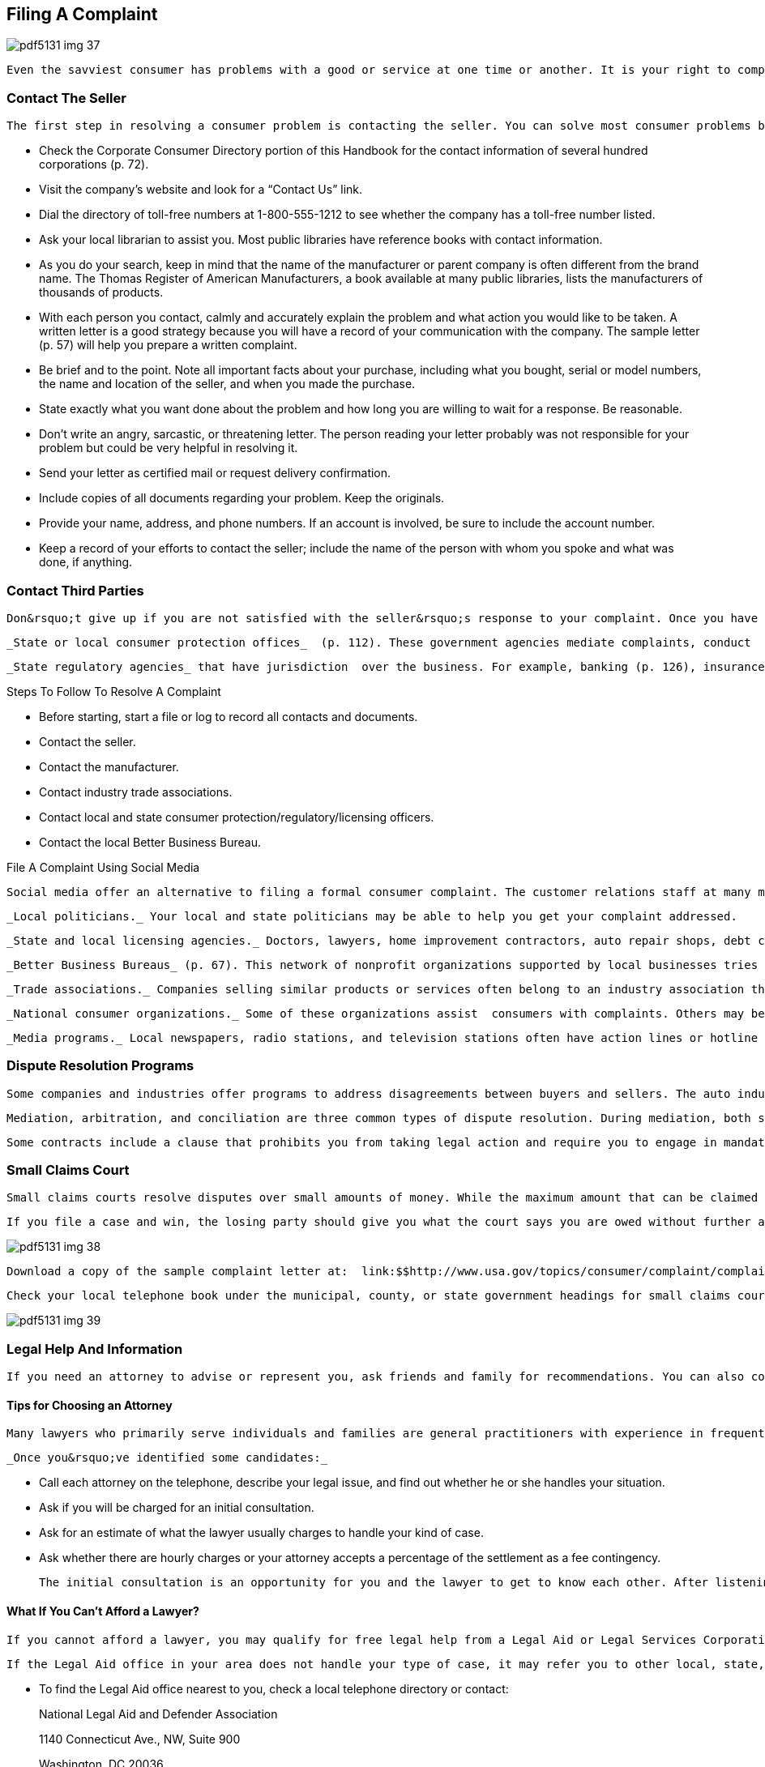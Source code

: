 [[filing_a_complaint]]

== Filing A Complaint



image::images/pdf5131_img_37.png[]

 Even the savviest consumer has problems with a good or service at one time or another. It is your right to complain if you have a genuine consumer problem. It is also your responsibility. A problem can&rsquo;t be fixed if no one knows it exists. 


=== Contact The Seller

 The first step in resolving a consumer problem is contacting the seller. You can solve most consumer problems by talking to a salesperson or customer service representative. Do this as soon as possible because some retailers have time limits on returns and refunds. If this doesn&rsquo;t work, ask for a supervisor or manager. If this fails, try going higher up to the national headquarters of the seller or the manufacturer of the item. Many companies have a special customer relations or consumer affairs division whose primary function is solving consumer problems. Many companies provide a toll-free number or address for this office on the product label, warranty, or other papers you received at the time of purchase. If this is not the case: 


*  Check the Corporate Consumer Directory portion of this Handbook for the contact information of several hundred corporations (p. 72). 


*  Visit the company&rsquo;s website and look for a &ldquo;Contact Us&rdquo; link. 


*  Dial the directory of toll-free numbers at 1-800-555-1212 to see whether the company has a toll-free number listed. 


*  Ask your local librarian to assist you. Most public libraries have reference books with contact information. 


*  As you do your search, keep in mind that the name of the manufacturer or parent company is often different from the brand name. The Thomas Register of American Manufacturers, a book available at many public libraries, lists the manufacturers of thousands of products. 


*  With each person you contact, calmly and accurately explain the problem and what action you would like to be taken. A written letter is a good strategy because you will have a record of your communication with the company. The sample letter (p. 57) will help you prepare a written complaint. 


*  Be brief and to the point. Note all important facts about your purchase, including what you bought, serial or model numbers, the name and location of the seller, and when you made the purchase. 


*  State exactly what you want done about the problem and how long you are willing to wait for a response. Be reasonable. 


*  Don&rsquo;t write an angry, sarcastic, or threatening letter. The person reading your letter probably was not responsible for your problem but could be very helpful in resolving it. 


*  Send your letter as certified mail or request delivery confirmation. 


*  Include copies of all documents regarding your problem. Keep the originals. 


*  Provide your name, address, and phone numbers. If an account is involved, be sure to include the account number. 


*  Keep a record of your efforts to contact the seller; include the name of the person with whom you spoke and what was done, if anything. 


=== Contact Third Parties

 Don&rsquo;t give up if you are not satisfied with the seller&rsquo;s response to your complaint. Once you have given the seller a reasonable amount of time to respond, consider filing a complaint with one or more of these outside organizations: 

 _State or local consumer protection offices_  (p. 112). These government agencies mediate complaints, conduct  investigations, and prosecute those who break consumer laws. 

 _State regulatory agencies_ that have jurisdiction  over the business. For example, banking (p. 126), insurance 130), securities (p. 134), and utilities (p. 138) are regulated at the state level. 


.Steps To Follow To Resolve A Complaint
****

*  Before starting, start a file or log to record all contacts and documents. 


*  Contact the seller. 


*  Contact the manufacturer. 


*  Contact industry trade associations. 


*  Contact local and state consumer protection/regulatory/licensing officers. 


*  Contact the local Better Business Bureau. 


****



.File A Complaint Using Social Media
****
 Social media offer an alternative to filing a formal consumer complaint. The customer relations staff at many major corporations monitor posts and complaints about their company&rsquo;s service. Someone may respond to your problem quickly, to avoid negative perceptions of their company&rsquo;s performance by other potential customers. While there is no guarantee that you&rsquo;ll get your problem resolved, it can be a worthwhile effort. 


****


 _Local politicians._ Your local and state politicians may be able to help you get your complaint addressed. 

 _State and local licensing agencies._ Doctors, lawyers, home improvement contractors, auto repair shops, debt collectors, and child care providers are required to register or be licensed. The board or agency that oversees this process may handle complaints and have the authority to take disciplinary action. Your state or local consumer protection office (p. 112) can help you identify the appropriate agency. 

 _Better Business Bureaus_ (p. 67). This network of nonprofit organizations supported by local businesses tries to resolve buyer complaints against sellers. Records are kept on unresolved complaints as a source of information for the seller&rsquo;s future customers. The umbrella organization for the BBBs assists with complaints concerning the truthfulness of national advertising and helps to settle disputes with automobile manufacturers through the BBB AUTO LINE program (p. 66). 

 _Trade associations._ Companies selling similar products or services often belong to an industry association that will help resolve problems between its  members and consumers (p. 142).


 _National consumer organizations._ Some of these organizations assist  consumers with complaints. Others may be unable to help individuals but are interested in hearing about problems that could influence their education and advocacy efforts (p. 109). 

 _Media programs._ Local newspapers, radio stations, and television stations often have action lines or hotline services that try to resolve consumer complaints they receive. Call for Action, Inc. is a nonprofit network of consumer hotlines that educate and assist consumers with consumer problems. For more information, visit link:$$http://www.callforaction.org$$[www.callforaction.org] to find your local action office, or call 240-747-0225. 


=== Dispute Resolution Programs

 Some companies and industries offer programs to address disagreements between buyers and sellers. The auto industry (p. 66) has several of these programs. The Financial Industry Regulatory Authority (FINRA) offers a program to resolve investment-related disputes (p. 66). Some small claims courts also offer a dispute resolution program as an alternative to a trial. The American Bar Association (p. 142) also publishes a directory of state and local dispute resolution programs. 

 Mediation, arbitration, and conciliation are three common types of dispute resolution. During mediation, both sides involved in the dispute meet with a neutral third party and create their own agreement jointly. In arbitration, the third party decides how to settle the problem. Conciliation is similar; however, you and the other party meet with the conciliator separately (not a group meeting). Request a copy of the rules of any program before deciding to participate. You will want to know beforehand whether the decision is binding; some programs do not require both parties to accept the decision. Also ask whether participation in the program places any restrictions on your ability to take other legal action. 

 Some contracts include a clause that prohibits you from taking legal action and require you to engage in mandatory arbitration with a company in the case of a dispute. The clause may limit your ability to take a case to court. Be sure to read contracts carefully to see whether they include a mandatory arbitration clause. If you do not wish to be prohibited from taking legal action if needed, you can choose not to purchase an item from the company. If you have no other option, write on the contract that you don&rsquo;t agree with the clause and initial next to the statement. 


=== Small Claims Court

 Small claims courts resolve disputes over small amounts of money. While the maximum amount that can be claimed differs from state to state, court procedures are generally simple, inexpensive, quick, and informal. Court fees are minimal, and you often get your filing fee back if you win your case. Typically, you will not need a lawyer— some states do not permit them. If you live in a state that allows lawyers, and the party you are suing brings one, don&rsquo;t be intimidated. Most judges make allowances for consumers who appear without lawyers. Even though the court is informal, the judge&rsquo;s decision must be followed. 

 If you file a case and win, the losing party should give you what the court says you are owed without further action on your part. But some losers refuse to follow the court&rsquo;s decision. When this happens, you can go back to court and ask for the order to be enforced. Depending on local laws, law enforcement officials might sell a person&rsquo;s property or take money from a bank account or business cash register. If the person who owes the money receives a salary, the court might order an employer to garnish (deduct money from) each paycheck to pay you. 



image::images/pdf5131_img_38.png[]

 Download a copy of the sample complaint letter at:  link:$$http://www.usa.gov/topics/consumer/complaint/complaint-letter.shtml$$[www.usa.gov/topics/consumer/complaint/complaint-letter.shtml] 

 Check your local telephone book under the municipal, county, or state government headings for small claims court offices. Ask the clerk how to use the small claims court. Before taking your own case to court, observe a small claims court session and ask the court whether it has information that will help you prepare your presentation to the judge. 



image::images/pdf5131_img_39.png[]


=== Legal Help And Information

 If you need an attorney to advise or represent you, ask friends and family for recommendations. You can also contact the Lawyer Referral Service of your state, county, or city bar association listed in your local phone directory. Websites such as link:$$http://www.americanbar.org$$[www.americanbar.org] (American Bar Association) and link:$$http://www.nolo.com$$[www.nolo.com] can help you with answers to general legal questions. 


==== Tips for Choosing an Attorney

 Many lawyers who primarily serve individuals and families are general practitioners with experience in frequently needed legal services, such as divorce and family matters, wills and probate, bankruptcy and debt problems, real estate, and criminal and/or personal injury. Some have a narrower focus. Be sure the lawyer you are considering has experience in the area for which you are seeking help. 

 _Once you&rsquo;ve identified some candidates:_ 


*  Call each attorney on the telephone, describe your legal issue, and find out whether he or she handles your situation. 


*  Ask if you will be charged for an initial consultation. 


*  Ask for an estimate of what the lawyer usually charges to handle your kind of case. 


*  Ask whether there are hourly charges or your attorney accepts a percentage of the settlement as a fee contingency. 

 The initial consultation is an opportunity for you and the lawyer to get to know each other. After listening to the description of your case, the lawyer should be able to outline your rights and liabilities as well as alternative courses of action. The initial consultation is the lawyer&rsquo;s opportunity to explain what he or she can do for you and how much it will cost. You should not hesitate to ask about the attorney&rsquo;s experience in handling matters such as yours. Also, do not hesitate to ask about the lawyer&rsquo;s fees and the likely results. If you are considering going beyond the initial consultation and hiring the lawyer, request a written fee agreement before proceeding. 


==== What If You Can&rsquo;t Afford a Lawyer?

 If you cannot afford a lawyer, you may qualify for free legal help from a Legal Aid or Legal Services Corporation (LSC) office. These offices generally offer legal assistance for such things as landlord-tenant relations, credit, utilities, family matters (for example, divorce and adoption), foreclosure, home equity fraud, Social Security, welfare, unemployment, and workers&rsquo; compensation. 

 If the Legal Aid office in your area does not handle your type of case, it may refer you to other local, state, or national organizations that can provide help. Additional resources may be found at link:$$http://www.lawhelp.org$$[www.lawhelp.org] or link:$$http://www.freeadvice.com$$[www.freeadvice.com]. 


*  To find the Legal Aid office nearest to you, check a local telephone directory or contact: 
+
National Legal Aid and Defender Association
+
1140 Connecticut Ave., NW, Suite 900
+
Washington, DC 20036
+
Phone: 202-452-0620
+
link:$$http://www.nlada.org$$[www.nlada.org]


*  To find the LSC office nearest you, check a local  telephone directory or contact: 
+
LSC Public Affairs
+
3333 K St., NW, 3rd Floor
+
Washington, DC 20007
+
Phone: 202-295-1500
+
link:$$http://www.lsc.gov$$[www.lsc.gov]

 Free assistance may also be available from a law school program where students, supervised by attorneys, handle a variety of legal matters. Some of these programs are open to all; others limit their service to specific groups, such as senior citizens or low-income persons. Contact a law school in your area to find out whether such a program is available. 


=== Report Fraud And Safety Hazard

 If you suspect a law has been violated, contact your local or state consumer protection agency (p. 112). This agency may take action or refer you to another state organization that has authority where you live. A local law enforcement officer may also be able to provide advice and assistance. 

 Violations of federal laws should be reported to the federal agency responsible for enforcement. While federal agencies are rarely able to act on behalf of individual consumers, complaints are used to document patterns of abuse, allowing the agency to take action against a company. 

 Throughout Part I of this _Handbook_, you will find references to federal agencies you can contact for more information, which is usually the same agency to contact with your complaint. You can also find the appropriate federal agency by using the Federal Agency Directory (p. 96). 

People who have no intention of delivering what is sold,  misrepresent items, sell counterfeit goods, or otherwise  try to trick you out of your money are committing fraud. 

 If you suspect fraud, there are some additional steps to take: 


*  Contact the Federal Trade Commission (p. 107). Please note—the FTC does not handle individual consumer complaints. 


*  Report scams that use the mail or interstate delivery service to the U.S. Postal Inspection Service (p. 108). It is illegal to use the mail to misrepresent or steal money. 


*  Report scams that are Internet-based to the Internet Crime Complaint Center at link:$$http://www.ic3.gov$$[www.ic3.gov]. 

 Reporting fraud promptly improves your chances of recovering what you have lost and helps law enforcement authorities stop scams before others are victimized. 

 If you suspect you have a product that poses a safety hazard, report the problem to the appropriate federal agency: 


*  _Animal Products._ Food and Drug Administration 


*  _Automobiles._ National Highway  Traffic Safety Administration (p. 104) 


*  _Consumer Household Products._ U.S. Consumer Product Safety Commission (p. 96) 


*  _Drugs, Cosmetics, and Medical Devices._ Food and Drug Administration (p. 100) 


*  _Food._ Food and Drug Administration (p. 100), U.S. Department of Agriculture (p. 96) 


*  _Household Chemicals._ Environmental Protection Agency (p. 105) 


*  _Seafood._ Food and Drug Administration (p. 100), U.S. Department of Commerce (p. 97) 


*  __Toys, Baby, and Play Equipment.__ U.S. Consumer Product Safety Commission (p. 96) 

